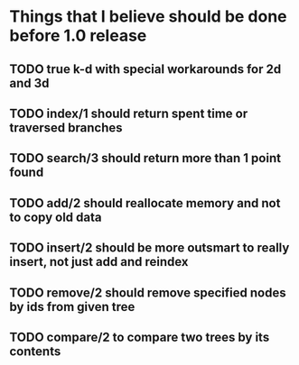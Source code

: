 
* Things that I believe should be done before 1.0 release
** TODO true k-d with special workarounds for 2d and 3d
** TODO index/1 should return spent time or traversed branches
** TODO search/3 should return more than 1 point found
** TODO add/2 should reallocate memory and not to copy old data
** TODO insert/2 should be more outsmart to really insert, not just add and reindex
** TODO remove/2 should remove specified nodes by ids from given tree
** TODO compare/2 to compare two trees by its contents
